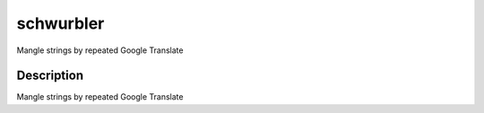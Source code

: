==========
schwurbler
==========

Mangle strings by repeated Google Translate

Description
===========

Mangle strings by repeated Google Translate

